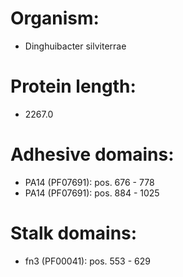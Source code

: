 * Organism:
- Dinghuibacter silviterrae
* Protein length:
- 2267.0
* Adhesive domains:
- PA14 (PF07691): pos. 676 - 778
- PA14 (PF07691): pos. 884 - 1025
* Stalk domains:
- fn3 (PF00041): pos. 553 - 629

